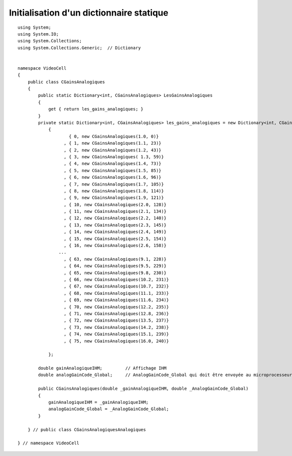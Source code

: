﻿

.. index::
   pair: C# ; Dictionary
   pair: Init ; Dictionary
   pair: static  ; Dictionary


==========================================
Initialisation d'un dictionnaire statique
==========================================

.. contents::
   :depth: 3



::

    using System;
    using System.IO;
    using System.Collections;
    using System.Collections.Generic;  // Dictionary


    namespace VideoCell
    {
        public class CGainsAnalogiques
        {
            public static Dictionary<int, CGainsAnalogiques> LesGainsAnalogiques
            {
                get { return les_gains_analogiques; }
            }
            private static Dictionary<int, CGainsAnalogiques> les_gains_analogiques = new Dictionary<int, CGainsAnalogiques>()
                {
                        { 0, new CGainsAnalogiques(1.0, 0)}
                      , { 1, new CGainsAnalogiques(1.1, 23)}
                      , { 2, new CGainsAnalogiques(1.2, 43)}
                      , { 3, new CGainsAnalogiques( 1.3, 59)}
                      , { 4, new CGainsAnalogiques(1.4, 73)}
                      , { 5, new CGainsAnalogiques(1.5, 85)}
                      , { 6, new CGainsAnalogiques(1.6, 96)}
                      , { 7, new CGainsAnalogiques(1.7, 105)}
                      , { 8, new CGainsAnalogiques(1.8, 114)}
                      , { 9, new CGainsAnalogiques(1.9, 121)}
                      , { 10, new CGainsAnalogiques(2.0, 128)}
                      , { 11, new CGainsAnalogiques(2.1, 134)}
                      , { 12, new CGainsAnalogiques(2.2, 140)}
                      , { 13, new CGainsAnalogiques(2.3, 145)}
                      , { 14, new CGainsAnalogiques(2.4, 149)}
                      , { 15, new CGainsAnalogiques(2.5, 154)}
                      , { 16, new CGainsAnalogiques(2.6, 158)}
                    ...
                      , { 63, new CGainsAnalogiques(9.1, 228)}
                      , { 64, new CGainsAnalogiques(9.5, 229)}
                      , { 65, new CGainsAnalogiques(9.8, 230)}
                      , { 66, new CGainsAnalogiques(10.2, 231)}
                      , { 67, new CGainsAnalogiques(10.7, 232)}
                      , { 68, new CGainsAnalogiques(11.1, 233)}
                      , { 69, new CGainsAnalogiques(11.6, 234)}
                      , { 70, new CGainsAnalogiques(12.2, 235)}
                      , { 71, new CGainsAnalogiques(12.8, 236)}
                      , { 72, new CGainsAnalogiques(13.5, 237)}
                      , { 73, new CGainsAnalogiques(14.2, 238)}
                      , { 74, new CGainsAnalogiques(15.1, 239)}
                      , { 75, new CGainsAnalogiques(16.0, 240)}

                };

            double gainAnalogiqueIHM;         // Affichage IHM
            double analogGainCode_Global;     // AnalogGainCode_Global qui doit être envoyée au microprocesseur

            public CGainsAnalogiques(double _gainAnalogiqueIHM, double _AnalogGainCode_Global)
            {
                gainAnalogiqueIHM = _gainAnalogiqueIHM;
                analogGainCode_Global = _AnalogGainCode_Global;
            }

        } // public class CGainsAnalogiquesAnalogiques

    } // namespace VideoCell





